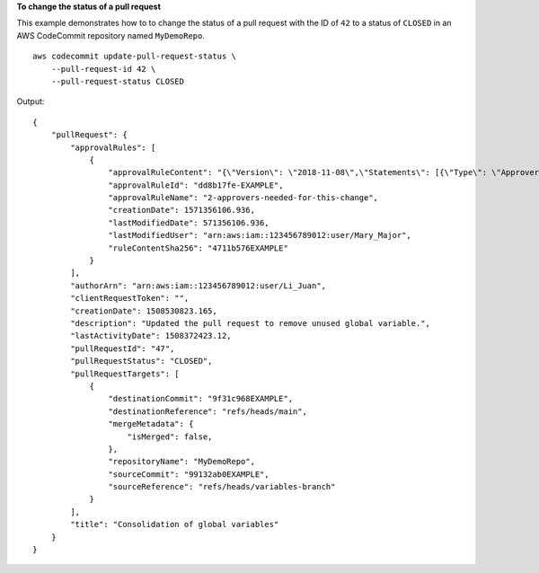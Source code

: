 **To change the status of a pull request**

This example demonstrates how to to change the status of a pull request with the ID of ``42`` to a status of ``CLOSED`` in an AWS CodeCommit repository named ``MyDemoRepo``. ::

    aws codecommit update-pull-request-status \
        --pull-request-id 42 \
        --pull-request-status CLOSED

Output::

    {
        "pullRequest": {
            "approvalRules": [
                {
                    "approvalRuleContent": "{\"Version\": \"2018-11-08\",\"Statements\": [{\"Type\": \"Approvers\",\"NumberOfApprovalsNeeded\": 2,\"ApprovalPoolMembers\": [\"arn:aws:sts::123456789012:assumed-role/CodeCommitReview/*\"]}]}",
                    "approvalRuleId": "dd8b17fe-EXAMPLE",
                    "approvalRuleName": "2-approvers-needed-for-this-change",
                    "creationDate": 1571356106.936,
                    "lastModifiedDate": 571356106.936,
                    "lastModifiedUser": "arn:aws:iam::123456789012:user/Mary_Major",
                    "ruleContentSha256": "4711b576EXAMPLE"
                }
            ],
            "authorArn": "arn:aws:iam::123456789012:user/Li_Juan",
            "clientRequestToken": "",
            "creationDate": 1508530823.165,
            "description": "Updated the pull request to remove unused global variable.",
            "lastActivityDate": 1508372423.12,
            "pullRequestId": "47",
            "pullRequestStatus": "CLOSED",
            "pullRequestTargets": [
                {
                    "destinationCommit": "9f31c968EXAMPLE",
                    "destinationReference": "refs/heads/main",
                    "mergeMetadata": {
                        "isMerged": false,
                    },
                    "repositoryName": "MyDemoRepo",
                    "sourceCommit": "99132ab0EXAMPLE",
                    "sourceReference": "refs/heads/variables-branch"
                }
            ],
            "title": "Consolidation of global variables"
        }
    }

